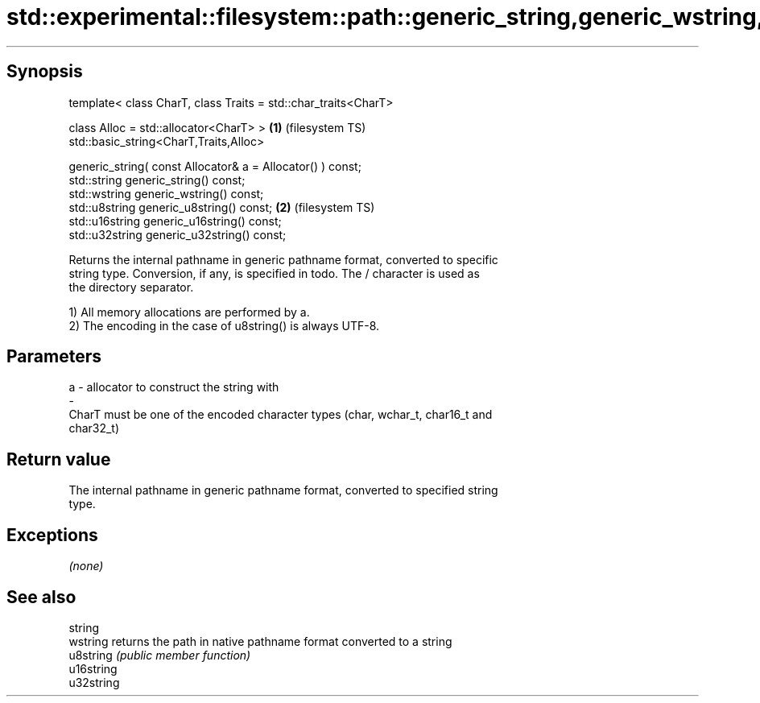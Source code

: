 .TH std::experimental::filesystem::path::generic_string,generic_wstring,generic_u8string,... 3 "Sep  4 2015" "2.0 | http://cppreference.com" "C++ Standard Libary"
.SH Synopsis
   template< class CharT, class Traits = std::char_traits<CharT>

   class Alloc = std::allocator<CharT> >                         \fB(1)\fP (filesystem TS)
   std::basic_string<CharT,Traits,Alloc>

   generic_string( const Allocator& a = Allocator() ) const;
   std::string generic_string() const;
   std::wstring generic_wstring() const;
   std::u8string generic_u8string() const;                       \fB(2)\fP (filesystem TS)
   std::u16string generic_u16string() const;
   std::u32string generic_u32string() const;

   Returns the internal pathname in generic pathname format, converted to specific
   string type. Conversion, if any, is specified in todo. The / character is used as
   the directory separator.

   1) All memory allocations are performed by a.
   2) The encoding in the case of u8string() is always UTF-8.

.SH Parameters

   a                -                allocator to construct the string with
   -
   CharT must be one of the encoded character types (char, wchar_t, char16_t and
   char32_t)

.SH Return value

   The internal pathname in generic pathname format, converted to specified string
   type.

.SH Exceptions

   \fI(none)\fP

.SH See also

   string
   wstring   returns the path in native pathname format converted to a string
   u8string  \fI(public member function)\fP
   u16string
   u32string
